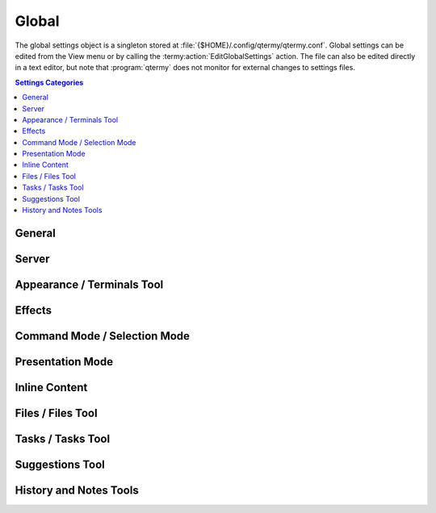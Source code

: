 .. Copyright © 2018 TermySequence LLC
.. SPDX-License-Identifier: CC-BY-SA-4.0

Global
======

The global settings object is a singleton stored at :file:`{$HOME}/.config/qtermy/qtermy.conf`. Global settings can be edited from the View menu or by calling the :termy:action:`EditGlobalSettings` action. The file can also be edited directly in a text editor, but note that :program:`qtermy` does not monitor for external changes to settings files.

.. contents:: Settings Categories
   :local:

General
-------

.. termy:global:: Global/LogThreshold enumeration

   Specifies which severity level of log message will automatically show the :doc:`../dialogs/event-log`.

.. termy:global:: Global/LogToSystem boolean

   If enabled, log messages will be sent to the default Qt logging handler in addition to the :doc:`../dialogs/event-log`.

.. termy:global:: Global/RestoreGeometry boolean

   If enabled, the information described in :termy:global:`SaveGeometry <Global/SaveGeometry>` is restored when an application window is opened to the value it had when the window was last closed with :termy:global:`SaveGeometry <Global/SaveGeometry>` enabled or the :termy:global:`SaveGeometryNow <Global/SaveGeometryNow>` button was pressed.

.. termy:global:: Global/SaveGeometry boolean

   If enabled, the following information is saved when an application window is closed. It will be restored when the same number of windows are reopened if :termy:global:`RestoreGeometry <Global/RestoreGeometry>` is enabled. The saved information is stored in the :doc:`State settings <state>` in an opaque format.

     * The size and position of the window and dockable widgets within it.
     * The layout of split view panes within the window.
     * For each pane, the ID and profile name of the terminal within the pane.
     * For each pane, the scrollback position, :ref:`Timing widget <timing-widget>` origin, and :term:`selected job` of each viewport that has been created in that pane.

   When restoring the saved settings, the application will try to match viewports and terminals as closely as possible. For example, if the saved terminal for a pane cannot be found by its ID, but an unassigned terminal with the same profile name exists, it will be substituted.

.. termy:global:: Global/SaveGeometryNow none

   A button that causes the information described in :termy:global:`SaveGeometry <Global/SaveGeometry>` to be saved immediately for all application windows.

.. termy:global:: Global/RestoreOrder boolean

   If enabled, the ordering and shown/hidden status of terminals within the :doc:`Terminals tool <../tools/terminals>` will be restored to the values they had when the window was last closed with :termy:global:`SaveOrder <Global/SaveOrder>` enabled or the :termy:global:`SaveOrderNow <Global/SaveOrderNow>` button was pressed.

.. termy:global:: Global/SaveOrder boolean

   If enabled, the ordering and shown/hidden status of terminals within the :doc:`Terminals tool <../tools/terminals>` is saved when an application window is closed. It will be restored when the same number of windows are reopened if :termy:global:`RestoreOrder <Global/RestoreOrder>` is enabled. The saved information is stored in the :doc:`State settings <state>` in an opaque format.

.. termy:global:: Global/SaveOrderNow none

   A button that causes the information described in :termy:global:`SaveOrder <Global/SaveOrder>` to be saved immediately for all application windows.

.. termy:global:: Global/ProfileMenuSize integer

   The number of items to show in dynamic item chooser menus such as the Switch Profile menu, in which :doc:`settings objects <../settings/index>` or icons are displayed for the user to select from.

.. termy:global:: Global/DocumentationRoot string

   The root URL used by the application to access :doc:`this documentation <../index>`. Setting an empty string and restarting the application will restore the default value.

   .. tip:: Save a `copy <https://termysequence.io/releases/index.html#source-releases>`_ of this documentation to your hard drive, then set this setting to its ``file://`` URL to get instant page loads and offline availability.

   .. note:: This setting requires an application restart to take effect.

.. termy:global:: Global/IconTheme string

   The name of an icon theme directory located under :file:`{prefix}/share/qtermy/icons`, or ``none`` to disable icons. Icons are shown within menu entries and in windows and dialog boxes. This setting does not affect images loaded from :file:`{prefix}/share/qtermy/images` which are shown in terminal thumbnails.

   .. note:: This setting requires an application restart to take effect.

Server
------

.. termy:global:: Server/LaunchTransient boolean

   If enabled, a :term:`transient local server` is launched by the application on startup.

.. termy:global:: Server/LaunchPersistent boolean

   If enabled, a connection to the :term:`persistent user server` is made by the application on startup, launching it if it's not already running.

.. termy:global:: Server/PreferTransient boolean

   If enabled, the :term:`transient local server` is preferred over the :term:`persistent user server` for creating new local terminals and running local tasks. Note that if only one of the two servers is connected, it will be used as the :term:`local server` regardless of the value of this setting.

.. termy:global:: Server/CloseConnectionsWindowOnLaunch boolean

   If enabled, the :doc:`Manage Connections window <../dialogs/manage-connections>` will close when a :doc:`connection <../settings/connection>` is launched from within it.

.. termy:global:: Server/AutoQuit boolean

   If enabled, the application will exit when the last terminal is closed.

.. termy:global:: Server/PopulateTime integer

   The number of milliseconds that the application should wait after a server connection has been made for all of the server's existing terminals to be reported. At connection time, the server reports how many terminals it has, followed the by information for each terminal. The information on existing terminals is used in the :termy:global:`Global/RestoreGeometry` logic to restore the previous appearance of the application. Normally the terminal information arrives immediately, but a very slow connection might cause it to arrive late. A race condition also exists where a terminal might be closed between the time that the server reports the number of existing terminals and the time that the server sends the terminal information. This setting puts a limit on the amount of time the application will wait for the information to arrive.

.. termy:global:: Server/ScrollbackFetchSpeed enumeration

   Controls how quickly the application downloads scrollback contents in the background. Enable the :termy:profile:`ShowFetchPosition <Appearance/ShowFetchPosition>` profile setting to view the progress of scrollback downloads in the :ref:`Minimap widget <minimap-widget>`.

.. termy:global:: Server/LocalDownloads boolean

   If enabled, :termy:action:`file downloads <DownloadFile>` and :termy:action:`uploads <UploadFile>` are permitted to :term:`local servers <local server>`. Note that :termy:action:`file mounts <MountFile>` of files on local servers are never permitted.

.. _global-terminals-tool:

Appearance / Terminals Tool
---------------------------

.. termy:global:: Appearance/ShowMenuBar boolean

   If disabled, the menu bar in new application windows will be hidden. It can be shown via the View menu or the :termy:action:`ToggleStatusBar` action.

.. termy:global:: Appearance/ShowStatusBar boolean

   If disabled, the status bar in new application windows will be hidden. It can be shown via the View menu or the :termy:action:`ToggleMenuBar` action.

.. termy:global:: Appearance/AutoRaiseTerminals boolean

   If enabled, the :doc:`Terminals tool <../tools/terminals>` will autoraise whenever the :term:`active terminal` is changed.

.. termy:global:: Appearance/ShowTerminalsPopup boolean

   If enabled, a popup will appear for a :termy:global:`brief period <Appearance/TerminalsPopupTime>` over the active viewport whenever the :term:`active terminal` is changed. The popup displays a list of servers and terminals with the active server and terminal highlighted.

.. termy:global:: Appearance/TerminalsPopupTime integer

   The number of milliseconds to display the :termy:global:`terminals popup <Appearance/ShowTerminalsPopup>`, if it's enabled.

.. termy:global:: Appearance/TerminalThumbnailCaption string

   The format of the caption shown below terminal thumbnails in the :doc:`Terminals tool <../tools/terminals>`. The value of a terminal :term:`attribute` named ``varname`` may be substituted using the notation ``\(varname)``. The value of a server attribute named ``varname`` may be substituted using the notation ``\(server.varname)``. Multiple lines are supported; use ``\n`` to insert a newline.

.. termy:global:: Appearance/TerminalThumbnailTooltip string

   The format of the tooltip on terminal thumbnails in the :doc:`Terminals tool <../tools/terminals>`. The value of a terminal :term:`attribute` named ``varname`` may be substituted using the notation ``\(varname)``. The value of a server attribute named ``varname`` may be substituted using the notation ``\(server.varname)``. Multiple lines are supported; use ``\n`` to insert a newline.

.. termy:global:: Appearance/ServerThumbnailCaption string

   The format of the caption shown below server thumbnails in the :doc:`Terminals tool <../tools/terminals>`. The value of a server :term:`attribute` named ``varname`` may be substituted using the notation ``\(server.varname)``. Multiple lines are supported; use ``\n`` to insert a newline.

.. termy:global:: Appearance/ServerThumbnailTooltip string

   The format of the tooltip on server thumbnails in the :doc:`Terminals tool <../tools/terminals>`. The value of a server :term:`attribute` named ``varname`` may be substituted using the notation ``\(server.varname)``. Multiple lines are supported; use ``\n`` to insert a newline.

.. termy:global:: Appearance/WindowTitle string

   The format of the window title. The value of a terminal :term:`attribute` named ``varname`` may be substituted using the notation ``\(varname)``. The value of a server :term:`attribute` named ``varname`` may be substituted using the notation ``\(server.varname)``. Multiple lines are not supported.

.. termy:global:: Appearance/ShowMainIndex boolean

   If enabled, the index of each pane is shown in the associated viewport.

.. termy:global:: Appearance/ShowThumbnailIndex boolean

   If enabled, the index of the pane where a terminal is active is shown in its thumbnail in the :doc:`Terminals tool <../tools/terminals>`. If a terminal is active in more than one pane, the lowest numbered pane will be shown followed by a plus sign (+).

.. termy:global:: Appearance/DenseThumbnails boolean

   If enabled, less space will be allocated for the :termy:global:`TerminalThumbnailCaption <Appearance/TerminalThumbnailCaption>`, and thumbnails will be packed closer together in the :doc:`Terminals tool <../tools/terminals>`. This setting has no effect if thumbnail caption is empty.

.. termy:global:: Appearance/TerminalAction0 string

   The :doc:`action <../actions>` to invoke when a terminal thumbnail is double-clicked. The strings ``<terminalId>`` and ``<serverId>`` within the action string will be replaced as appropriate. Any other action parameters must be hard-coded.

.. termy:global:: Appearance/TerminalAction1 string

   The :doc:`action <../actions>` to invoke when a terminal thumbnail is Control-clicked. The strings ``<terminalId>`` and ``<serverId>`` within the action string will be replaced as appropriate. Any other action parameters must be hard-coded.

.. termy:global:: Appearance/TerminalAction2 string

   The :doc:`action <../actions>` to invoke when a terminal thumbnail is Shift-clicked. The strings ``<terminalId>`` and ``<serverId>`` within the action string will be replaced as appropriate. Any other action parameters must be hard-coded.

.. termy:global:: Appearance/TerminalAction3 string

   The :doc:`action <../actions>` to invoke when a terminal thumbnail is middle-clicked. The strings ``<terminalId>`` and ``<serverId>`` within the action string will be replaced as appropriate. Any other action parameters must be hard-coded.

.. termy:global:: Appearance/ServerAction0 string

   The :doc:`action <../actions>` to invoke when a server thumbnail is double-clicked. The string ``<serverId>`` within the action string will be replaced as appropriate. Any other action parameters must be hard-coded.

.. termy:global:: Appearance/ServerAction1 string

   The :doc:`action <../actions>` to invoke when a server thumbnail is Control-clicked. The string ``<serverId>`` within the action string will be replaced as appropriate. Any other action parameters must be hard-coded.

.. termy:global:: Appearance/ServerAction2 string

   The :doc:`action <../actions>` to invoke when a server thumbnail is Shift-clicked. The string ``<serverId>`` within the action string will be replaced as appropriate. Any other action parameters must be hard-coded.

.. termy:global:: Appearance/ServerAction3 string

   The :doc:`action <../actions>` to invoke when a server thumbnail is middle-clicked. The string ``<serverId>`` within the action string will be replaced as appropriate. Any other action parameters must be hard-coded.

Effects
-------

.. termy:global:: Effects/MainBell enumeration

   How to display a bell event in the terminal.

.. termy:global:: Effects/ThumbnailBell enumeration

   How to display a bell event in the terminal thumbnail.

.. termy:global:: Effects/EnableCursorBlink boolean

   If disabled, the cursor will not blink.

.. termy:global:: Effects/EnableTextBlink boolean

   If disabled, text decorated with the blink property in the terminal will not blink.

.. termy:global:: Effects/CursorBlinkCount integer

   Number of times the cursor will blink after terminal activity occurs.

.. termy:global:: Effects/TextBlinkCount integer

   Number of times text decorated with the blink property will blink after terminal activity occurs.

.. termy:global:: Effects/SkipBlinkCount integer

   Number of cursor blinks to skip after keyboard input occurs. This prevents the cursor from blinking off while text is being entered.

.. termy:global:: Effects/BlinkTime integer

   Duration of each half-blink in milliseconds.

.. termy:global:: Effects/EnableResizeEffect boolean

   If enabled, a popup will appear for a brief period in viewports and terminal thumbnails when a terminal or viewport is resized. The popup displays the new size of the terminal and/or viewport.

.. termy:global:: Effects/EnableFocusEffect enumeration

   Controls the display of a brief animation in the border of the newly focused pane whenever the focus changes.

.. termy:global:: Effects/EnableBadgeScrolling boolean

   If enabled, the :termy:profile:`badge string <Appearance/Badge>` will scroll down and back up if the string exceeds the height of the viewport.

.. termy:global:: Effects/BadgeScrollingRate integer

   The rate at which the badge string will scroll, measured in milliseconds per character, if badge scrolling is enabled.

.. _global-command-mode:

Command Mode / Selection Mode
-----------------------------

.. termy:global:: Command/StartInCommandMode boolean

   If enabled, the application will start with :ref:`command mode <keymap-modes>` enabled.

.. termy:global:: Command/RaiseKeymapInCommandMode boolean

   If enabled, the :doc:`Keymap tool <../tools/keymap>` will autoraise and autohide when :ref:`command mode <keymap-modes>` is entered and exited. Note that the Keymap tool will not autohide when command mode is toggled from within the tool itself.

.. termy:global:: Command/RaiseKeymapInSelectMode boolean

   If enabled, the :doc:`Keymap tool <../tools/keymap>` will autoraise and autohide when :ref:`selection mode <keymap-modes>` is entered and exited. Note that the Keymap tool will not autohide when selection mode is toggled from within the tool itself.

.. termy:global:: Command/AutoSelectMode boolean

   If enabled, :ref:`selection mode <keymap-modes>` will be automatically entered whenever a selection is made.

.. termy:global:: Command/ExitSelectModeOnCopy boolean

   If enabled, the selection will be cleared after a :termy:action:`Copy` action.

.. termy:global:: Command/ExitSelectModeOnWrite boolean

   If enabled, the selection will be cleared after a :termy:action:`WriteSelection` or :termy:action:`WriteSelectionNewline` action.

.. termy:global:: Command/SelectModeInputDisabled boolean

   If enabled, input to the terminal is disabled while in :ref:`selection mode <keymap-modes>`. Only :doc:`keymap <keymap>` bindings to :doc:`actions <../actions>` will be run.

.. _global-presentation-mode:

Presentation Mode
-----------------

.. termy:global:: Presentation/EnterFullScreen boolean

   If enabled, enter full screen mode on entering :termy:action:`presentation mode <TogglePresentationMode>`.

.. termy:global:: Presentation/HideMenuBar boolean

   If enabled, hide the menu bar in the application window on entering :termy:action:`presentation mode <TogglePresentationMode>`. See also :termy:global:`Appearance/ShowMenuBar`.

.. termy:global:: Presentation/HideStatusBar boolean

   If enabled, hide the status bar in the application window on entering :termy:action:`presentation mode <TogglePresentationMode>`. See also :termy:global:`Appearance/ShowStatusBar`.

.. termy:global:: Presentation/HideTools boolean

   If enabled, hide any visible :doc:`../tools/index` on entering :termy:action:`presentation mode <TogglePresentationMode>`.

.. termy:global:: Presentation/HideIndex boolean

   If enabled, hide the pane index in the viewport on entering :termy:action:`presentation mode <TogglePresentationMode>`. See also :termy:global:`Appearance/ShowMainIndex`.

.. termy:global:: Presentation/HideIndicators boolean

   If enabled, hide the status indicator graphics in the viewport on entering :termy:action:`presentation mode <TogglePresentationMode>`. See also :termy:profile:`Appearance/ShowMainIndicators` (profile setting).

.. termy:global:: Presentation/HideBadge boolean

   If enabled, hide the badge string in the viewport on entering :termy:action:`presentation mode <TogglePresentationMode>`. See also :termy:profile:`Appearance/Badge` (profile setting).

.. termy:global:: Presentation/FontSizeIncrement integer

   Add the specified number of points to the font size on entering :termy:action:`presentation mode <TogglePresentationMode>`, reverting to normal when exiting presentation mode.

Inline Content
--------------

.. termy:global:: Inline/InlineAction0 enumeration

   What to do when a hyperlink, inline image, or other :term:`semantic region` is double-clicked.

.. termy:global:: Inline/InlineAction1 enumeration

   What to do when a hyperlink, inline image, or other :term:`semantic region` is Control-clicked.

.. termy:global:: Inline/InlineAction2 enumeration

   What to do when a hyperlink, inline image, or other :term:`semantic region` is Shift-clicked.

.. termy:global:: Inline/DragStartMultiplier integer

   A multiplier applied to the normal distance that the mouse pointer must move to begin a drag operation. Use this option to make it more difficult to accidentally start a drag operation on a :term:`semantic region` when clicking in the terminal viewport.

.. termy:global:: Inline/RenderInlineImages boolean

   If enabled, inline images uploaded using :doc:`termy-imgcat <../man/download>` and :doc:`termy-imgls <../man/download>` are parsed using Qt's `QImage <http://doc.qt.io/qt-5/qimage.html>`_ and `QMovie <http://doc.qt.io/qt-5/qmovie.html>`_ classes and displayed inline as :term:`semantic regions <semantic region>`. If disabled, inline images must be individually :termy:action:`shown <FetchImage>` using the region's context menu. This setting can be :termy:server:`overridden <Server/RenderInlineImages>` on a per-\ :doc:`server <server>` basis.

.. termy:global:: Inline/AllowSmartHyperlinks boolean

   If enabled, :ref:`smart hyperlinks <smart-hyperlinks>` created by terminal programs are honored. This setting can be :termy:server:`overridden <Server/AllowSmartHyperlinks>` on a per-\ :doc:`server <server>` basis.

.. termy:global:: Inline/RenderAvatars boolean

   If enabled, custom :termy:global:`avatar <Inline/Avatar>` images uploaded to the server by remote users are displayed on :termy:action:`their <TakeTerminalOwnership>` terminals.

.. termy:global:: Inline/Avatar none

   Displays your custom avatar image. To change the custom avatar image, place an SVG image at :file:`{$HOME}/.config/qtermy/avatar.svg` and restart the application.

.. _global-files-tool:

Files / Files Tool
------------------

.. termy:global:: Files/DownloadLocation string

   The default folder in which to store :termy:action:`downloaded files <DownloadFile>`. This setting can be :termy:server:`overridden <Files/DownloadLocation>` on a per-\ :doc:`server <server>` basis.

.. termy:global:: Files/DownloadFileConfirmation enumeration

   What to do when an existing local file would be overwritten by a :termy:action:`DownloadFile` task. This setting can be :termy:server:`overridden <Files/DownloadFileConfirmation>` on a per-\ :doc:`server <server>` basis.

.. termy:global:: Files/UploadFileConfirmation enumeration

   What to do when an existing remote file would be overwritten by an :termy:action:`UploadFile` task. This setting can be :termy:server:`overridden <Files/UploadFileConfirmation>` on a per-\ :doc:`server <server>` basis.

.. termy:global:: Files/DeleteFileConfirmation enumeration

   Whether to confirm removal of a remote file or folder during a :termy:action:`DeleteFile` task. This setting can be :termy:server:`overridden <Files/DeleteFileConfirmation>` on a per-\ :doc:`server <server>` basis.

.. termy:global:: Files/RenameFileConfirmation enumeration

   What to do when an existing remote file would be overwritten by a :termy:action:`RenameFile` task. This setting can be :termy:server:`overridden <Files/RenameFileConfirmation>` on a per-\ :doc:`server <server>` basis.

.. termy:global:: Files/TerminalLocalFileDrop enumeration

   What to do when a ``file://`` URL is dropped onto a terminal that is running on a :term:`local server`.

.. termy:global:: Files/TerminalRemoteFileDrop enumeration

   What to do when a ``file://`` URL is dropped onto a terminal that is *not* running on a :term:`local server`.

.. termy:global:: Files/ThumbnailLocalFileDrop enumeration

   What to do when a ``file://`` URL is dropped onto the thumbnail of a terminal that is running on a :term:`local server` in the :doc:`Terminals tool <../tools/terminals>`.

.. termy:global:: Files/ThumbnailRemoteFileDrop enumeration

   What to do when a ``file://`` URL is dropped onto the thumbnail of a terminal that is *not* running on a :term:`local server` in the :doc:`Terminals tool <../tools/terminals>`.

.. termy:global:: Files/ServerFileDrop enumeration

   What to do when a ``file://`` URL is dropped onto the thumbnail of a server in the :doc:`Terminals tool <../tools/terminals>`.

.. termy:global:: Files/AutoRaiseFiles boolean

   If enabled, the :doc:`Files tool <../tools/files>` will autoraise whenever its selected file changes. This can occur outside the tool itself as a result of :termy:action:`certain actions <FileFirst>` or by clicking on a :term:`semantic region` that has an associated ``file://`` URL.

.. termy:global:: Files/FilesAction0 enumeration

   What to do when a file or folder is double-clicked in the :doc:`Files tool <../tools/files>`.

.. termy:global:: Files/FilesAction1 enumeration

   What to do when a file or folder is Control-clicked in the :doc:`Files tool <../tools/files>`.

.. termy:global:: Files/FilesAction2 enumeration

   What to do when a file or folder is Shift-clicked in the :doc:`Files tool <../tools/files>`.

.. termy:global:: Files/FilesAction3 enumeration

   What to do when a file or folder is middle-clicked in the :doc:`Files tool <../tools/files>`.

.. _global-tasks-tool:

Tasks / Tasks Tool
------------------

.. termy:global:: Tasks/AutoRaiseTasks boolean

   If enabled, the :doc:`Tasks tool <../tools/tasks>` will autoraise whenever a task starts or finishes. The tool will autohide after a :termy:global:`brief period <Tasks/TasksDelayTime>` once there are no outstanding :term:`active tasks <active task>`.

.. termy:global:: Tasks/AutoShowTaskStatus boolean

   If enabled, a task status dialog will be shown whenever most types of task are started. Some tasks are considered :doc:`background tasks <../tools/tasks>` and will ignore this setting. Task status dialogs can be manually launched using the :doc:`Tasks tool <../tools/tasks>` context menu or the :termy:action:`InspectTask` action.

.. termy:global:: Tasks/AutoHideTaskStatus boolean

   If enabled, tasks status dialogs will automatically close after a :termy:global:`brief period <Tasks/TasksDelayTime>` when their task finishes.

.. termy:global:: Tasks/TasksDelayTime integer

   The number of milliseconds to hold the :doc:`Tasks tool <../tools/tasks>` and task status dialogs open before autoclosing them. Task status dialogs are held open for only half of the configured time.

.. termy:global:: Tasks/DownloadAction enumeration

   What to do when a :termy:action:`download task <DownloadFile>` finishes. The "preferred :doc:`launcher <launcher>`" for files refers to the :termy:global:`PreferredFileLauncher <Tasks/PreferredFileLauncher>`. The "new terminal" option uses the :termy:global:`PreferredProfile <Tasks/PreferredProfile>` as the profile to create new terminals.

.. termy:global:: Tasks/MountAction enumeration

   What to do when a the file mounted via a :termy:action:`mount task <MountFile>` is ready. The "preferred :doc:`launchers <launcher>`" for files and directories refer to the :termy:global:`PreferredFileLauncher <Tasks/PreferredFileLauncher>` and :termy:global:`PreferredDirectoryLauncher <Tasks/PreferredDirectoryLauncher>` respectively. The "new terminal" option uses the :termy:global:`PreferredProfile <Tasks/PreferredProfile>` as the profile to create new terminals.

.. termy:global:: Tasks/PreferredFileLauncher string

   The preferred :doc:`launcher <launcher>` for opening task result files. See :termy:action:`OpenTaskFile`.

.. termy:global:: Tasks/PreferredDirectoryLauncher string

   The preferred :doc:`launcher <launcher>` for opening task result directories. See :termy:action:`OpenTaskDirectory`.

.. termy:global:: Tasks/PreferredProfile string

   The preferred :doc:`profile <profile>` for creating new terminals to handle task result files and directories. See :termy:action:`OpenTaskTerminal`.

.. termy:global:: Tasks/TasksAction0 enumeration

   What to do when a task is double-clicked in the :doc:`Tasks tool <../tools/tasks>`.

.. termy:global:: Tasks/TasksAction1 enumeration

   What to do when a task is Control-clicked in the :doc:`Tasks tool <../tools/tasks>`.

.. termy:global:: Tasks/TasksAction2 enumeration

   What to do when a task is Shift-clicked in the :doc:`Tasks tool <../tools/tasks>`.

.. termy:global:: Tasks/TasksAction3 enumeration

   What to do when a task is middle-clicked in the :doc:`Tasks tool <../tools/tasks>`.

.. termy:global:: Tasks/TaskSizeLimit integer

   The maximum number of tasks to show in the :doc:`Tasks tool <../tools/tasks>`. Completed tasks can be removed from the list using the context menu or the :termy:action:`RemoveTasks` action.

.. _global-suggestions-tool:

Suggestions Tool
----------------

.. termy:global:: Suggestions/AutoRaiseSuggestions boolean

   If enabled, the :doc:`Suggestions tool <../tools/suggestions>` will autoraise after a :termy:global:`brief idle period <Suggestions/SuggestionsDelayTime>` when a certain number of characters have been typed at a prompt with :doc:`shell integration <../shell-integration>` enabled.

   The tool will autohide when command entry is finished.

.. termy:global:: Suggestions/SuggestionsDelayTime integer

   The idle time required before the :doc:`Suggestions tool <../tools/suggestions>` will :termy:global:`autoraise <Suggestions/AutoRaiseSuggestions>`. This prevents the tool from popping up and flickering rapidly while a command is still being typed out.

.. termy:global:: Suggestions/SuggestionsAction0 enumeration

   What to do when a suggestion is double-clicked in the :doc:`Suggestions tool <../tools/suggestions>`.

.. termy:global:: Suggestions/SuggestionsAction1 enumeration

   What to do when a suggestion is Control-clicked in the :doc:`Suggestions tool <../tools/suggestions>`.

.. termy:global:: Suggestions/SuggestionsAction2 enumeration

   What to do when a suggestion is Shift-clicked in the :doc:`Suggestions tool <../tools/suggestions>`.

.. termy:global:: Suggestions/SuggestionsAction3 enumeration

   What to do when a suggestion is middle-clicked in the :doc:`Suggestions tool <../tools/suggestions>`.

.. _global-history-tool:

History and Notes Tools
-----------------------

.. termy:global:: History/HistoryAction0 enumeration

   What to do when a job is double-clicked in the :doc:`History tool <../tools/history>`.

.. termy:global:: History/HistoryAction1 enumeration

   What to do when a job is Control-clicked in the :doc:`History tool <../tools/history>`.

.. termy:global:: History/HistoryAction2 enumeration

   What to do when a job is Shift-clicked in the :doc:`History tool <../tools/history>`.

.. termy:global:: History/HistoryAction3 enumeration

   What to do when a job is middle-clicked in the :doc:`History tool <../tools/history>`.

.. termy:global:: History/NotesAction0 enumeration

   What to do when an annotation is double-clicked in the :doc:`Annotations tool <../tools/annotations>`.

.. termy:global:: History/NotesAction1 enumeration

   What to do when an annotation is Control-clicked in the :doc:`Annotations tool <../tools/annotations>`.

.. termy:global:: History/NotesAction2 enumeration

   What to do when an annotation is Shift-clicked in the :doc:`Annotations tool <../tools/annotations>`.

.. termy:global:: History/NotesAction3 enumeration

   What to do when an annotation is middle-clicked in the :doc:`Annotations tool <../tools/annotations>`.

.. termy:global:: History/HistoryFont string

   The font to use in the :doc:`History <../tools/history>` and :doc:`Annotations <../tools/annotations>` tools.

.. termy:global:: History/HistorySizeLimit integer

   The maximum number of items to show in the :doc:`History <../tools/history>` and :doc:`Annotations <../tools/annotations>` tools. Items associated with closed terminals can be removed from the lists using the context menu or the :termy:action:`ToolFilterRemoveClosed` action.
